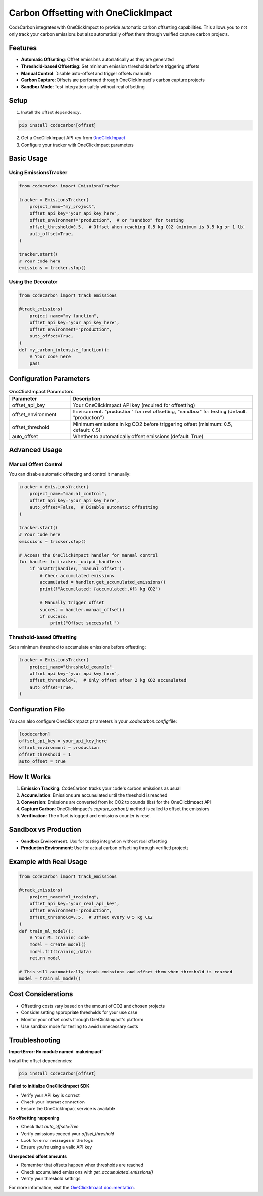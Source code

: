 Carbon Offsetting with OneClickImpact
====================================

CodeCarbon integrates with OneClickImpact to provide automatic carbon offsetting capabilities. This allows you to not only track your carbon emissions but also automatically offset them through verified capture carbon projects.

Features
--------

- **Automatic Offsetting**: Offset emissions automatically as they are generated
- **Threshold-based Offsetting**: Set minimum emission thresholds before triggering offsets
- **Manual Control**: Disable auto-offset and trigger offsets manually
- **Carbon Capture**: Offsets are performed through OneClickImpact's carbon capture projects
- **Sandbox Mode**: Test integration safely without real offsetting

Setup
-----

1. Install the offset dependency:

.. code-block:: bash

   pip install codecarbon[offset]

2. Get a OneClickImpact API key from `OneClickImpact <https://1clickimpact.com>`_

3. Configure your tracker with OneClickImpact parameters

Basic Usage
-----------

Using EmissionsTracker
~~~~~~~~~~~~~~~~~~~~~~

.. code-block:: python

   from codecarbon import EmissionsTracker

   tracker = EmissionsTracker(
       project_name="my_project",
       offset_api_key="your_api_key_here",
       offset_environment="production",  # or "sandbox" for testing
       offset_threshold=0.5,  # Offset when reaching 0.5 kg CO2 (minimum is 0.5 kg or 1 lb)
       auto_offset=True,
   )

   tracker.start()
   # Your code here
   emissions = tracker.stop()

Using the Decorator
~~~~~~~~~~~~~~~~~~~

.. code-block:: python

   from codecarbon import track_emissions

   @track_emissions(
       project_name="my_function",
       offset_api_key="your_api_key_here",
       offset_environment="production",
       auto_offset=True,
   )
   def my_carbon_intensive_function():
       # Your code here
       pass

Configuration Parameters
-------------------------

.. list-table:: OneClickImpact Parameters
   :widths: 25 75
   :header-rows: 1

   * - Parameter
     - Description
   * - offset_api_key
     - Your OneClickImpact API key (required for offsetting)
   * - offset_environment
     - Environment: "production" for real offsetting, "sandbox" for testing (default: "production")
   * - offset_threshold
     - Minimum emissions in kg CO2 before triggering offset (minimum: 0.5, default: 0.5)
   * - auto_offset
     - Whether to automatically offset emissions (default: True)

Advanced Usage
--------------

Manual Offset Control
~~~~~~~~~~~~~~~~~~~~~

You can disable automatic offsetting and control it manually:

.. code-block:: python

   tracker = EmissionsTracker(
       project_name="manual_control",
       offset_api_key="your_api_key_here",
       auto_offset=False,  # Disable automatic offsetting
   )

   tracker.start()
   # Your code here
   emissions = tracker.stop()

   # Access the OneClickImpact handler for manual control
   for handler in tracker._output_handlers:
       if hasattr(handler, 'manual_offset'):
           # Check accumulated emissions
           accumulated = handler.get_accumulated_emissions()
           print(f"Accumulated: {accumulated:.6f} kg CO2")
           
           # Manually trigger offset
           success = handler.manual_offset()
           if success:
               print("Offset successful!")

Threshold-based Offsetting
~~~~~~~~~~~~~~~~~~~~~~~~~~

Set a minimum threshold to accumulate emissions before offsetting:

.. code-block:: python

   tracker = EmissionsTracker(
       project_name="threshold_example",
       offset_api_key="your_api_key_here",
       offset_threshold=2,  # Only offset after 2 kg CO2 accumulated
       auto_offset=True,
   )

Configuration File
------------------

You can also configure OneClickImpact parameters in your `.codecarbon.config` file:

.. code-block:: ini

   [codecarbon]
   offset_api_key = your_api_key_here
   offset_environment = production
   offset_threshold = 1
   auto_offset = true

How It Works
------------

1. **Emission Tracking**: CodeCarbon tracks your code's carbon emissions as usual
2. **Accumulation**: Emissions are accumulated until the threshold is reached
3. **Conversion**: Emissions are converted from kg CO2 to pounds (lbs) for the OneClickImpact API
4. **Capture Carbon**: OneClickImpact's `capture_carbon()` method is called to offset the emissions
5. **Verification**: The offset is logged and emissions counter is reset

Sandbox vs Production
-------------------------

- **Sandbox Environment**: Use for testing integration without real offsetting
- **Production Environment**: Use for actual carbon offsetting through verified projects

Example with Real Usage
-----------------------

.. code-block:: python

   from codecarbon import track_emissions

   @track_emissions(
       project_name="ml_training",
       offset_api_key="your_real_api_key",
       offset_environment="production",
       offset_threshold=0.5,  # Offset every 0.5 kg CO2
   )
   def train_ml_model():
       # Your ML training code
       model = create_model()
       model.fit(training_data)
       return model

   # This will automatically track emissions and offset them when threshold is reached
   model = train_ml_model()

Cost Considerations
-------------------

- Offsetting costs vary based on the amount of CO2 and chosen projects
- Consider setting appropriate thresholds for your use case
- Monitor your offset costs through OneClickImpact's platform
- Use sandbox mode for testing to avoid unnecessary costs

Troubleshooting
---------------

**ImportError: No module named 'makeimpact'**

Install the offset dependencies:

.. code-block:: bash

   pip install codecarbon[offset]

**Failed to initialize OneClickImpact SDK**

- Verify your API key is correct
- Check your internet connection
- Ensure the OneClickImpact service is available

**No offsetting happening**

- Check that `auto_offset=True`
- Verify emissions exceed your `offset_threshold`
- Look for error messages in the logs
- Ensure you're using a valid API key

**Unexpected offset amounts**

- Remember that offsets happen when thresholds are reached
- Check accumulated emissions with `get_accumulated_emissions()`
- Verify your threshold settings

For more information, visit the `OneClickImpact documentation <https://docs.1clickimpact.com>`_.
